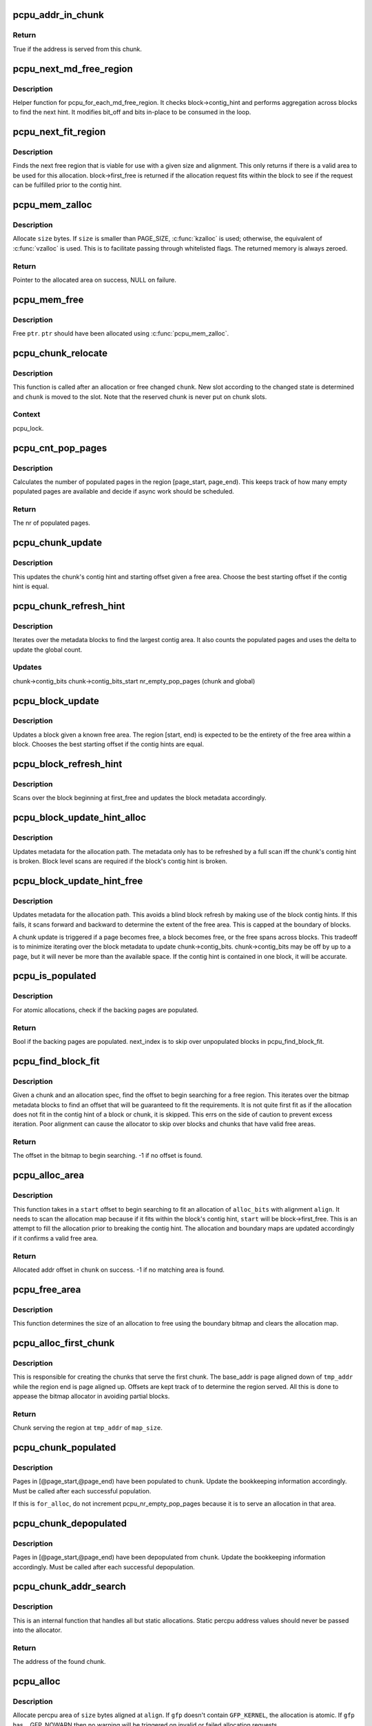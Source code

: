 .. -*- coding: utf-8; mode: rst -*-
.. src-file: mm/percpu.c

.. _`pcpu_addr_in_chunk`:

pcpu_addr_in_chunk
==================

.. c:function:: bool pcpu_addr_in_chunk(struct pcpu_chunk *chunk, void *addr)

    check if the address is served from this chunk

    :param chunk:
        chunk of interest
    :type chunk: struct pcpu_chunk \*

    :param addr:
        percpu address
    :type addr: void \*

.. _`pcpu_addr_in_chunk.return`:

Return
------

True if the address is served from this chunk.

.. _`pcpu_next_md_free_region`:

pcpu_next_md_free_region
========================

.. c:function:: void pcpu_next_md_free_region(struct pcpu_chunk *chunk, int *bit_off, int *bits)

    finds the next hint free area

    :param chunk:
        chunk of interest
    :type chunk: struct pcpu_chunk \*

    :param bit_off:
        chunk offset
    :type bit_off: int \*

    :param bits:
        size of free area
    :type bits: int \*

.. _`pcpu_next_md_free_region.description`:

Description
-----------

Helper function for pcpu_for_each_md_free_region.  It checks
block->contig_hint and performs aggregation across blocks to find the
next hint.  It modifies bit_off and bits in-place to be consumed in the
loop.

.. _`pcpu_next_fit_region`:

pcpu_next_fit_region
====================

.. c:function:: void pcpu_next_fit_region(struct pcpu_chunk *chunk, int alloc_bits, int align, int *bit_off, int *bits)

    finds fit areas for a given allocation request

    :param chunk:
        chunk of interest
    :type chunk: struct pcpu_chunk \*

    :param alloc_bits:
        size of allocation
    :type alloc_bits: int

    :param align:
        alignment of area (max PAGE_SIZE)
    :type align: int

    :param bit_off:
        chunk offset
    :type bit_off: int \*

    :param bits:
        size of free area
    :type bits: int \*

.. _`pcpu_next_fit_region.description`:

Description
-----------

Finds the next free region that is viable for use with a given size and
alignment.  This only returns if there is a valid area to be used for this
allocation.  block->first_free is returned if the allocation request fits
within the block to see if the request can be fulfilled prior to the contig
hint.

.. _`pcpu_mem_zalloc`:

pcpu_mem_zalloc
===============

.. c:function:: void *pcpu_mem_zalloc(size_t size, gfp_t gfp)

    allocate memory

    :param size:
        bytes to allocate
    :type size: size_t

    :param gfp:
        allocation flags
    :type gfp: gfp_t

.. _`pcpu_mem_zalloc.description`:

Description
-----------

Allocate \ ``size``\  bytes.  If \ ``size``\  is smaller than PAGE_SIZE,
\ :c:func:`kzalloc`\  is used; otherwise, the equivalent of \ :c:func:`vzalloc`\  is used.
This is to facilitate passing through whitelisted flags.  The
returned memory is always zeroed.

.. _`pcpu_mem_zalloc.return`:

Return
------

Pointer to the allocated area on success, NULL on failure.

.. _`pcpu_mem_free`:

pcpu_mem_free
=============

.. c:function:: void pcpu_mem_free(void *ptr)

    free memory

    :param ptr:
        memory to free
    :type ptr: void \*

.. _`pcpu_mem_free.description`:

Description
-----------

Free \ ``ptr``\ .  \ ``ptr``\  should have been allocated using \ :c:func:`pcpu_mem_zalloc`\ .

.. _`pcpu_chunk_relocate`:

pcpu_chunk_relocate
===================

.. c:function:: void pcpu_chunk_relocate(struct pcpu_chunk *chunk, int oslot)

    put chunk in the appropriate chunk slot

    :param chunk:
        chunk of interest
    :type chunk: struct pcpu_chunk \*

    :param oslot:
        the previous slot it was on
    :type oslot: int

.. _`pcpu_chunk_relocate.description`:

Description
-----------

This function is called after an allocation or free changed \ ``chunk``\ .
New slot according to the changed state is determined and \ ``chunk``\  is
moved to the slot.  Note that the reserved chunk is never put on
chunk slots.

.. _`pcpu_chunk_relocate.context`:

Context
-------

pcpu_lock.

.. _`pcpu_cnt_pop_pages`:

pcpu_cnt_pop_pages
==================

.. c:function:: int pcpu_cnt_pop_pages(struct pcpu_chunk *chunk, int bit_off, int bits)

    counts populated backing pages in range

    :param chunk:
        chunk of interest
    :type chunk: struct pcpu_chunk \*

    :param bit_off:
        start offset
    :type bit_off: int

    :param bits:
        size of area to check
    :type bits: int

.. _`pcpu_cnt_pop_pages.description`:

Description
-----------

Calculates the number of populated pages in the region
[page_start, page_end).  This keeps track of how many empty populated
pages are available and decide if async work should be scheduled.

.. _`pcpu_cnt_pop_pages.return`:

Return
------

The nr of populated pages.

.. _`pcpu_chunk_update`:

pcpu_chunk_update
=================

.. c:function:: void pcpu_chunk_update(struct pcpu_chunk *chunk, int bit_off, int bits)

    updates the chunk metadata given a free area

    :param chunk:
        chunk of interest
    :type chunk: struct pcpu_chunk \*

    :param bit_off:
        chunk offset
    :type bit_off: int

    :param bits:
        size of free area
    :type bits: int

.. _`pcpu_chunk_update.description`:

Description
-----------

This updates the chunk's contig hint and starting offset given a free area.
Choose the best starting offset if the contig hint is equal.

.. _`pcpu_chunk_refresh_hint`:

pcpu_chunk_refresh_hint
=======================

.. c:function:: void pcpu_chunk_refresh_hint(struct pcpu_chunk *chunk)

    updates metadata about a chunk

    :param chunk:
        chunk of interest
    :type chunk: struct pcpu_chunk \*

.. _`pcpu_chunk_refresh_hint.description`:

Description
-----------

Iterates over the metadata blocks to find the largest contig area.
It also counts the populated pages and uses the delta to update the
global count.

.. _`pcpu_chunk_refresh_hint.updates`:

Updates
-------

chunk->contig_bits
chunk->contig_bits_start
nr_empty_pop_pages (chunk and global)

.. _`pcpu_block_update`:

pcpu_block_update
=================

.. c:function:: void pcpu_block_update(struct pcpu_block_md *block, int start, int end)

    updates a block given a free area

    :param block:
        block of interest
    :type block: struct pcpu_block_md \*

    :param start:
        start offset in block
    :type start: int

    :param end:
        end offset in block
    :type end: int

.. _`pcpu_block_update.description`:

Description
-----------

Updates a block given a known free area.  The region [start, end) is
expected to be the entirety of the free area within a block.  Chooses
the best starting offset if the contig hints are equal.

.. _`pcpu_block_refresh_hint`:

pcpu_block_refresh_hint
=======================

.. c:function:: void pcpu_block_refresh_hint(struct pcpu_chunk *chunk, int index)

    :param chunk:
        chunk of interest
    :type chunk: struct pcpu_chunk \*

    :param index:
        index of the metadata block
    :type index: int

.. _`pcpu_block_refresh_hint.description`:

Description
-----------

Scans over the block beginning at first_free and updates the block
metadata accordingly.

.. _`pcpu_block_update_hint_alloc`:

pcpu_block_update_hint_alloc
============================

.. c:function:: void pcpu_block_update_hint_alloc(struct pcpu_chunk *chunk, int bit_off, int bits)

    update hint on allocation path

    :param chunk:
        chunk of interest
    :type chunk: struct pcpu_chunk \*

    :param bit_off:
        chunk offset
    :type bit_off: int

    :param bits:
        size of request
    :type bits: int

.. _`pcpu_block_update_hint_alloc.description`:

Description
-----------

Updates metadata for the allocation path.  The metadata only has to be
refreshed by a full scan iff the chunk's contig hint is broken.  Block level
scans are required if the block's contig hint is broken.

.. _`pcpu_block_update_hint_free`:

pcpu_block_update_hint_free
===========================

.. c:function:: void pcpu_block_update_hint_free(struct pcpu_chunk *chunk, int bit_off, int bits)

    updates the block hints on the free path

    :param chunk:
        chunk of interest
    :type chunk: struct pcpu_chunk \*

    :param bit_off:
        chunk offset
    :type bit_off: int

    :param bits:
        size of request
    :type bits: int

.. _`pcpu_block_update_hint_free.description`:

Description
-----------

Updates metadata for the allocation path.  This avoids a blind block
refresh by making use of the block contig hints.  If this fails, it scans
forward and backward to determine the extent of the free area.  This is
capped at the boundary of blocks.

A chunk update is triggered if a page becomes free, a block becomes free,
or the free spans across blocks.  This tradeoff is to minimize iterating
over the block metadata to update chunk->contig_bits.  chunk->contig_bits
may be off by up to a page, but it will never be more than the available
space.  If the contig hint is contained in one block, it will be accurate.

.. _`pcpu_is_populated`:

pcpu_is_populated
=================

.. c:function:: bool pcpu_is_populated(struct pcpu_chunk *chunk, int bit_off, int bits, int *next_off)

    determines if the region is populated

    :param chunk:
        chunk of interest
    :type chunk: struct pcpu_chunk \*

    :param bit_off:
        chunk offset
    :type bit_off: int

    :param bits:
        size of area
    :type bits: int

    :param next_off:
        return value for the next offset to start searching
    :type next_off: int \*

.. _`pcpu_is_populated.description`:

Description
-----------

For atomic allocations, check if the backing pages are populated.

.. _`pcpu_is_populated.return`:

Return
------

Bool if the backing pages are populated.
next_index is to skip over unpopulated blocks in pcpu_find_block_fit.

.. _`pcpu_find_block_fit`:

pcpu_find_block_fit
===================

.. c:function:: int pcpu_find_block_fit(struct pcpu_chunk *chunk, int alloc_bits, size_t align, bool pop_only)

    finds the block index to start searching

    :param chunk:
        chunk of interest
    :type chunk: struct pcpu_chunk \*

    :param alloc_bits:
        size of request in allocation units
    :type alloc_bits: int

    :param align:
        alignment of area (max PAGE_SIZE bytes)
    :type align: size_t

    :param pop_only:
        use populated regions only
    :type pop_only: bool

.. _`pcpu_find_block_fit.description`:

Description
-----------

Given a chunk and an allocation spec, find the offset to begin searching
for a free region.  This iterates over the bitmap metadata blocks to
find an offset that will be guaranteed to fit the requirements.  It is
not quite first fit as if the allocation does not fit in the contig hint
of a block or chunk, it is skipped.  This errs on the side of caution
to prevent excess iteration.  Poor alignment can cause the allocator to
skip over blocks and chunks that have valid free areas.

.. _`pcpu_find_block_fit.return`:

Return
------

The offset in the bitmap to begin searching.
-1 if no offset is found.

.. _`pcpu_alloc_area`:

pcpu_alloc_area
===============

.. c:function:: int pcpu_alloc_area(struct pcpu_chunk *chunk, int alloc_bits, size_t align, int start)

    allocates an area from a pcpu_chunk

    :param chunk:
        chunk of interest
    :type chunk: struct pcpu_chunk \*

    :param alloc_bits:
        size of request in allocation units
    :type alloc_bits: int

    :param align:
        alignment of area (max PAGE_SIZE)
    :type align: size_t

    :param start:
        bit_off to start searching
    :type start: int

.. _`pcpu_alloc_area.description`:

Description
-----------

This function takes in a \ ``start``\  offset to begin searching to fit an
allocation of \ ``alloc_bits``\  with alignment \ ``align``\ .  It needs to scan
the allocation map because if it fits within the block's contig hint,
\ ``start``\  will be block->first_free. This is an attempt to fill the
allocation prior to breaking the contig hint.  The allocation and
boundary maps are updated accordingly if it confirms a valid
free area.

.. _`pcpu_alloc_area.return`:

Return
------

Allocated addr offset in \ ``chunk``\  on success.
-1 if no matching area is found.

.. _`pcpu_free_area`:

pcpu_free_area
==============

.. c:function:: void pcpu_free_area(struct pcpu_chunk *chunk, int off)

    frees the corresponding offset

    :param chunk:
        chunk of interest
    :type chunk: struct pcpu_chunk \*

    :param off:
        addr offset into chunk
    :type off: int

.. _`pcpu_free_area.description`:

Description
-----------

This function determines the size of an allocation to free using
the boundary bitmap and clears the allocation map.

.. _`pcpu_alloc_first_chunk`:

pcpu_alloc_first_chunk
======================

.. c:function:: struct pcpu_chunk *pcpu_alloc_first_chunk(unsigned long tmp_addr, int map_size)

    creates chunks that serve the first chunk

    :param tmp_addr:
        the start of the region served
    :type tmp_addr: unsigned long

    :param map_size:
        size of the region served
    :type map_size: int

.. _`pcpu_alloc_first_chunk.description`:

Description
-----------

This is responsible for creating the chunks that serve the first chunk.  The
base_addr is page aligned down of \ ``tmp_addr``\  while the region end is page
aligned up.  Offsets are kept track of to determine the region served. All
this is done to appease the bitmap allocator in avoiding partial blocks.

.. _`pcpu_alloc_first_chunk.return`:

Return
------

Chunk serving the region at \ ``tmp_addr``\  of \ ``map_size``\ .

.. _`pcpu_chunk_populated`:

pcpu_chunk_populated
====================

.. c:function:: void pcpu_chunk_populated(struct pcpu_chunk *chunk, int page_start, int page_end, bool for_alloc)

    post-population bookkeeping

    :param chunk:
        pcpu_chunk which got populated
    :type chunk: struct pcpu_chunk \*

    :param page_start:
        the start page
    :type page_start: int

    :param page_end:
        the end page
    :type page_end: int

    :param for_alloc:
        if this is to populate for allocation
    :type for_alloc: bool

.. _`pcpu_chunk_populated.description`:

Description
-----------

Pages in [@page_start,@page_end) have been populated to \ ``chunk``\ .  Update
the bookkeeping information accordingly.  Must be called after each
successful population.

If this is \ ``for_alloc``\ , do not increment pcpu_nr_empty_pop_pages because it
is to serve an allocation in that area.

.. _`pcpu_chunk_depopulated`:

pcpu_chunk_depopulated
======================

.. c:function:: void pcpu_chunk_depopulated(struct pcpu_chunk *chunk, int page_start, int page_end)

    post-depopulation bookkeeping

    :param chunk:
        pcpu_chunk which got depopulated
    :type chunk: struct pcpu_chunk \*

    :param page_start:
        the start page
    :type page_start: int

    :param page_end:
        the end page
    :type page_end: int

.. _`pcpu_chunk_depopulated.description`:

Description
-----------

Pages in [@page_start,@page_end) have been depopulated from \ ``chunk``\ .
Update the bookkeeping information accordingly.  Must be called after
each successful depopulation.

.. _`pcpu_chunk_addr_search`:

pcpu_chunk_addr_search
======================

.. c:function:: struct pcpu_chunk *pcpu_chunk_addr_search(void *addr)

    determine chunk containing specified address

    :param addr:
        address for which the chunk needs to be determined.
    :type addr: void \*

.. _`pcpu_chunk_addr_search.description`:

Description
-----------

This is an internal function that handles all but static allocations.
Static percpu address values should never be passed into the allocator.

.. _`pcpu_chunk_addr_search.return`:

Return
------

The address of the found chunk.

.. _`pcpu_alloc`:

pcpu_alloc
==========

.. c:function:: void __percpu *pcpu_alloc(size_t size, size_t align, bool reserved, gfp_t gfp)

    the percpu allocator

    :param size:
        size of area to allocate in bytes
    :type size: size_t

    :param align:
        alignment of area (max PAGE_SIZE)
    :type align: size_t

    :param reserved:
        allocate from the reserved chunk if available
    :type reserved: bool

    :param gfp:
        allocation flags
    :type gfp: gfp_t

.. _`pcpu_alloc.description`:

Description
-----------

Allocate percpu area of \ ``size``\  bytes aligned at \ ``align``\ .  If \ ``gfp``\  doesn't
contain \ ``GFP_KERNEL``\ , the allocation is atomic. If \ ``gfp``\  has \__GFP_NOWARN
then no warning will be triggered on invalid or failed allocation
requests.

.. _`pcpu_alloc.return`:

Return
------

Percpu pointer to the allocated area on success, NULL on failure.

.. _`__alloc_percpu_gfp`:

\__alloc_percpu_gfp
===================

.. c:function:: void __percpu *__alloc_percpu_gfp(size_t size, size_t align, gfp_t gfp)

    allocate dynamic percpu area

    :param size:
        size of area to allocate in bytes
    :type size: size_t

    :param align:
        alignment of area (max PAGE_SIZE)
    :type align: size_t

    :param gfp:
        allocation flags
    :type gfp: gfp_t

.. _`__alloc_percpu_gfp.description`:

Description
-----------

Allocate zero-filled percpu area of \ ``size``\  bytes aligned at \ ``align``\ .  If
\ ``gfp``\  doesn't contain \ ``GFP_KERNEL``\ , the allocation doesn't block and can
be called from any context but is a lot more likely to fail. If \ ``gfp``\ 
has \__GFP_NOWARN then no warning will be triggered on invalid or failed
allocation requests.

.. _`__alloc_percpu_gfp.return`:

Return
------

Percpu pointer to the allocated area on success, NULL on failure.

.. _`__alloc_percpu`:

\__alloc_percpu
===============

.. c:function:: void __percpu *__alloc_percpu(size_t size, size_t align)

    allocate dynamic percpu area

    :param size:
        size of area to allocate in bytes
    :type size: size_t

    :param align:
        alignment of area (max PAGE_SIZE)
    :type align: size_t

.. _`__alloc_percpu.description`:

Description
-----------

Equivalent to \__alloc_percpu_gfp(size, align, \ ``GFP_KERNEL``\ ).

.. _`__alloc_reserved_percpu`:

\__alloc_reserved_percpu
========================

.. c:function:: void __percpu *__alloc_reserved_percpu(size_t size, size_t align)

    allocate reserved percpu area

    :param size:
        size of area to allocate in bytes
    :type size: size_t

    :param align:
        alignment of area (max PAGE_SIZE)
    :type align: size_t

.. _`__alloc_reserved_percpu.description`:

Description
-----------

Allocate zero-filled percpu area of \ ``size``\  bytes aligned at \ ``align``\ 
from reserved percpu area if arch has set it up; otherwise,
allocation is served from the same dynamic area.  Might sleep.
Might trigger writeouts.

.. _`__alloc_reserved_percpu.context`:

Context
-------

Does GFP_KERNEL allocation.

.. _`__alloc_reserved_percpu.return`:

Return
------

Percpu pointer to the allocated area on success, NULL on failure.

.. _`pcpu_balance_workfn`:

pcpu_balance_workfn
===================

.. c:function:: void pcpu_balance_workfn(struct work_struct *work)

    manage the amount of free chunks and populated pages

    :param work:
        unused
    :type work: struct work_struct \*

.. _`pcpu_balance_workfn.description`:

Description
-----------

Reclaim all fully free chunks except for the first one.  This is also
responsible for maintaining the pool of empty populated pages.  However,
it is possible that this is called when physical memory is scarce causing
OOM killer to be triggered.  We should avoid doing so until an actual
allocation causes the failure as it is possible that requests can be
serviced from already backed regions.

.. _`free_percpu`:

free_percpu
===========

.. c:function:: void free_percpu(void __percpu *ptr)

    free percpu area

    :param ptr:
        pointer to area to free
    :type ptr: void __percpu \*

.. _`free_percpu.description`:

Description
-----------

Free percpu area \ ``ptr``\ .

.. _`free_percpu.context`:

Context
-------

Can be called from atomic context.

.. _`is_kernel_percpu_address`:

is_kernel_percpu_address
========================

.. c:function:: bool is_kernel_percpu_address(unsigned long addr)

    test whether address is from static percpu area

    :param addr:
        address to test
    :type addr: unsigned long

.. _`is_kernel_percpu_address.description`:

Description
-----------

Test whether \ ``addr``\  belongs to in-kernel static percpu area.  Module
static percpu areas are not considered.  For those, use
\ :c:func:`is_module_percpu_address`\ .

.. _`is_kernel_percpu_address.return`:

Return
------

\ ``true``\  if \ ``addr``\  is from in-kernel static percpu area, \ ``false``\  otherwise.

.. _`per_cpu_ptr_to_phys`:

per_cpu_ptr_to_phys
===================

.. c:function:: phys_addr_t per_cpu_ptr_to_phys(void *addr)

    convert translated percpu address to physical address

    :param addr:
        the address to be converted to physical address
    :type addr: void \*

.. _`per_cpu_ptr_to_phys.description`:

Description
-----------

Given \ ``addr``\  which is dereferenceable address obtained via one of
percpu access macros, this function translates it into its physical
address.  The caller is responsible for ensuring \ ``addr``\  stays valid
until this function finishes.

percpu allocator has special setup for the first chunk, which currently
supports either embedding in linear address space or vmalloc mapping,
and, from the second one, the backing allocator (currently either vm or
km) provides translation.

The addr can be translated simply without checking if it falls into the
first chunk. But the current code reflects better how percpu allocator
actually works, and the verification can discover both bugs in percpu
allocator itself and \ :c:func:`per_cpu_ptr_to_phys`\  callers. So we keep current
code.

.. _`per_cpu_ptr_to_phys.return`:

Return
------

The physical address for \ ``addr``\ .

.. _`pcpu_alloc_alloc_info`:

pcpu_alloc_alloc_info
=====================

.. c:function:: struct pcpu_alloc_info *pcpu_alloc_alloc_info(int nr_groups, int nr_units)

    allocate percpu allocation info

    :param nr_groups:
        the number of groups
    :type nr_groups: int

    :param nr_units:
        the number of units
    :type nr_units: int

.. _`pcpu_alloc_alloc_info.description`:

Description
-----------

Allocate ai which is large enough for \ ``nr_groups``\  groups containing
\ ``nr_units``\  units.  The returned ai's groups[0].cpu_map points to the
cpu_map array which is long enough for \ ``nr_units``\  and filled with
NR_CPUS.  It's the caller's responsibility to initialize cpu_map
pointer of other groups.

.. _`pcpu_alloc_alloc_info.return`:

Return
------

Pointer to the allocated pcpu_alloc_info on success, NULL on
failure.

.. _`pcpu_free_alloc_info`:

pcpu_free_alloc_info
====================

.. c:function:: void pcpu_free_alloc_info(struct pcpu_alloc_info *ai)

    free percpu allocation info

    :param ai:
        pcpu_alloc_info to free
    :type ai: struct pcpu_alloc_info \*

.. _`pcpu_free_alloc_info.description`:

Description
-----------

Free \ ``ai``\  which was allocated by \ :c:func:`pcpu_alloc_alloc_info`\ .

.. _`pcpu_dump_alloc_info`:

pcpu_dump_alloc_info
====================

.. c:function:: void pcpu_dump_alloc_info(const char *lvl, const struct pcpu_alloc_info *ai)

    print out information about pcpu_alloc_info

    :param lvl:
        loglevel
    :type lvl: const char \*

    :param ai:
        allocation info to dump
    :type ai: const struct pcpu_alloc_info \*

.. _`pcpu_dump_alloc_info.description`:

Description
-----------

Print out information about \ ``ai``\  using loglevel \ ``lvl``\ .

.. _`pcpu_setup_first_chunk`:

pcpu_setup_first_chunk
======================

.. c:function:: int pcpu_setup_first_chunk(const struct pcpu_alloc_info *ai, void *base_addr)

    initialize the first percpu chunk

    :param ai:
        pcpu_alloc_info describing how to percpu area is shaped
    :type ai: const struct pcpu_alloc_info \*

    :param base_addr:
        mapped address
    :type base_addr: void \*

.. _`pcpu_setup_first_chunk.description`:

Description
-----------

Initialize the first percpu chunk which contains the kernel static
perpcu area.  This function is to be called from arch percpu area
setup path.

\ ``ai``\  contains all information necessary to initialize the first
chunk and prime the dynamic percpu allocator.

\ ``ai->static_size``\  is the size of static percpu area.

\ ``ai->reserved_size``\ , if non-zero, specifies the amount of bytes to
reserve after the static area in the first chunk.  This reserves
the first chunk such that it's available only through reserved
percpu allocation.  This is primarily used to serve module percpu
static areas on architectures where the addressing model has
limited offset range for symbol relocations to guarantee module
percpu symbols fall inside the relocatable range.

\ ``ai->dyn_size``\  determines the number of bytes available for dynamic
allocation in the first chunk.  The area between \ ``ai->static_size``\  +
\ ``ai->reserved_size``\  + \ ``ai->dyn_size``\  and \ ``ai->unit_size``\  is unused.

\ ``ai->unit_size``\  specifies unit size and must be aligned to PAGE_SIZE
and equal to or larger than \ ``ai->static_size``\  + \ ``ai->reserved_size``\  +
\ ``ai->dyn_size``\ .

\ ``ai->atom_size``\  is the allocation atom size and used as alignment
for vm areas.

\ ``ai->alloc_size``\  is the allocation size and always multiple of
\ ``ai->atom_size``\ .  This is larger than \ ``ai->atom_size``\  if
\ ``ai->unit_size``\  is larger than \ ``ai->atom_size``\ .

\ ``ai->nr_groups``\  and \ ``ai->groups``\  describe virtual memory layout of
percpu areas.  Units which should be colocated are put into the
same group.  Dynamic VM areas will be allocated according to these
groupings.  If \ ``ai->nr_groups``\  is zero, a single group containing
all units is assumed.

The caller should have mapped the first chunk at \ ``base_addr``\  and
copied static data to each unit.

The first chunk will always contain a static and a dynamic region.
However, the static region is not managed by any chunk.  If the first
chunk also contains a reserved region, it is served by two chunks -
one for the reserved region and one for the dynamic region.  They
share the same vm, but use offset regions in the area allocation map.
The chunk serving the dynamic region is circulated in the chunk slots
and available for dynamic allocation like any other chunk.

.. _`pcpu_setup_first_chunk.return`:

Return
------

0 on success, -errno on failure.

.. _`pcpu_build_alloc_info`:

pcpu_build_alloc_info
=====================

.. c:function:: struct pcpu_alloc_info *pcpu_build_alloc_info(size_t reserved_size, size_t dyn_size, size_t atom_size, pcpu_fc_cpu_distance_fn_t cpu_distance_fn)

    build alloc_info considering distances between CPUs

    :param reserved_size:
        the size of reserved percpu area in bytes
    :type reserved_size: size_t

    :param dyn_size:
        minimum free size for dynamic allocation in bytes
    :type dyn_size: size_t

    :param atom_size:
        allocation atom size
    :type atom_size: size_t

    :param cpu_distance_fn:
        callback to determine distance between cpus, optional
    :type cpu_distance_fn: pcpu_fc_cpu_distance_fn_t

.. _`pcpu_build_alloc_info.description`:

Description
-----------

This function determines grouping of units, their mappings to cpus
and other parameters considering needed percpu size, allocation
atom size and distances between CPUs.

Groups are always multiples of atom size and CPUs which are of
LOCAL_DISTANCE both ways are grouped together and share space for
units in the same group.  The returned configuration is guaranteed
to have CPUs on different nodes on different groups and >=75% usage
of allocated virtual address space.

.. _`pcpu_build_alloc_info.return`:

Return
------

On success, pointer to the new allocation_info is returned.  On
failure, ERR_PTR value is returned.

.. _`pcpu_embed_first_chunk`:

pcpu_embed_first_chunk
======================

.. c:function:: int pcpu_embed_first_chunk(size_t reserved_size, size_t dyn_size, size_t atom_size, pcpu_fc_cpu_distance_fn_t cpu_distance_fn, pcpu_fc_alloc_fn_t alloc_fn, pcpu_fc_free_fn_t free_fn)

    embed the first percpu chunk into bootmem

    :param reserved_size:
        the size of reserved percpu area in bytes
    :type reserved_size: size_t

    :param dyn_size:
        minimum free size for dynamic allocation in bytes
    :type dyn_size: size_t

    :param atom_size:
        allocation atom size
    :type atom_size: size_t

    :param cpu_distance_fn:
        callback to determine distance between cpus, optional
    :type cpu_distance_fn: pcpu_fc_cpu_distance_fn_t

    :param alloc_fn:
        function to allocate percpu page
    :type alloc_fn: pcpu_fc_alloc_fn_t

    :param free_fn:
        function to free percpu page
    :type free_fn: pcpu_fc_free_fn_t

.. _`pcpu_embed_first_chunk.description`:

Description
-----------

This is a helper to ease setting up embedded first percpu chunk and
can be called where \ :c:func:`pcpu_setup_first_chunk`\  is expected.

If this function is used to setup the first chunk, it is allocated
by calling \ ``alloc_fn``\  and used as-is without being mapped into
vmalloc area.  Allocations are always whole multiples of \ ``atom_size``\ 
aligned to \ ``atom_size``\ .

This enables the first chunk to piggy back on the linear physical
mapping which often uses larger page size.  Please note that this
can result in very sparse cpu->unit mapping on NUMA machines thus
requiring large vmalloc address space.  Don't use this allocator if
vmalloc space is not orders of magnitude larger than distances
between node memory addresses (ie. 32bit NUMA machines).

\ ``dyn_size``\  specifies the minimum dynamic area size.

If the needed size is smaller than the minimum or specified unit
size, the leftover is returned using \ ``free_fn``\ .

.. _`pcpu_embed_first_chunk.return`:

Return
------

0 on success, -errno on failure.

.. _`pcpu_page_first_chunk`:

pcpu_page_first_chunk
=====================

.. c:function:: int pcpu_page_first_chunk(size_t reserved_size, pcpu_fc_alloc_fn_t alloc_fn, pcpu_fc_free_fn_t free_fn, pcpu_fc_populate_pte_fn_t populate_pte_fn)

    map the first chunk using PAGE_SIZE pages

    :param reserved_size:
        the size of reserved percpu area in bytes
    :type reserved_size: size_t

    :param alloc_fn:
        function to allocate percpu page, always called with PAGE_SIZE
    :type alloc_fn: pcpu_fc_alloc_fn_t

    :param free_fn:
        function to free percpu page, always called with PAGE_SIZE
    :type free_fn: pcpu_fc_free_fn_t

    :param populate_pte_fn:
        function to populate pte
    :type populate_pte_fn: pcpu_fc_populate_pte_fn_t

.. _`pcpu_page_first_chunk.description`:

Description
-----------

This is a helper to ease setting up page-remapped first percpu
chunk and can be called where \ :c:func:`pcpu_setup_first_chunk`\  is expected.

This is the basic allocator.  Static percpu area is allocated
page-by-page into vmalloc area.

.. _`pcpu_page_first_chunk.return`:

Return
------

0 on success, -errno on failure.

.. This file was automatic generated / don't edit.

